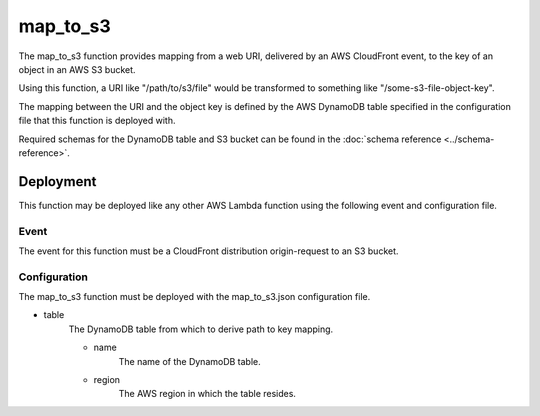 map_to_s3
=========

The map_to_s3 function provides mapping from a web URI, delivered by an AWS
CloudFront event, to the key of an object in an AWS S3 bucket.

Using this function, a URI like "/path/to/s3/file" would be transformed to
something like "/some-s3-file-object-key".

The mapping between the URI and the object key is defined by the AWS DynamoDB
table specified in the configuration file that this function is deployed with.

Required schemas for the DynamoDB table and S3 bucket can be found in the
:doc:`schema reference <../schema-reference>`.

Deployment
----------

This function may be deployed like any other AWS Lambda function using the
following event and configuration file.

Event
^^^^^
The event for this function must be a CloudFront distribution origin-request to
an S3 bucket.

Configuration
^^^^^^^^^^^^^
The map_to_s3 function must be deployed with the map_to_s3.json configuration
file.

- table
    The DynamoDB table from which to derive path to key mapping.

    - name
        The name of the DynamoDB table.
    - region
        The AWS region in which the table resides.
